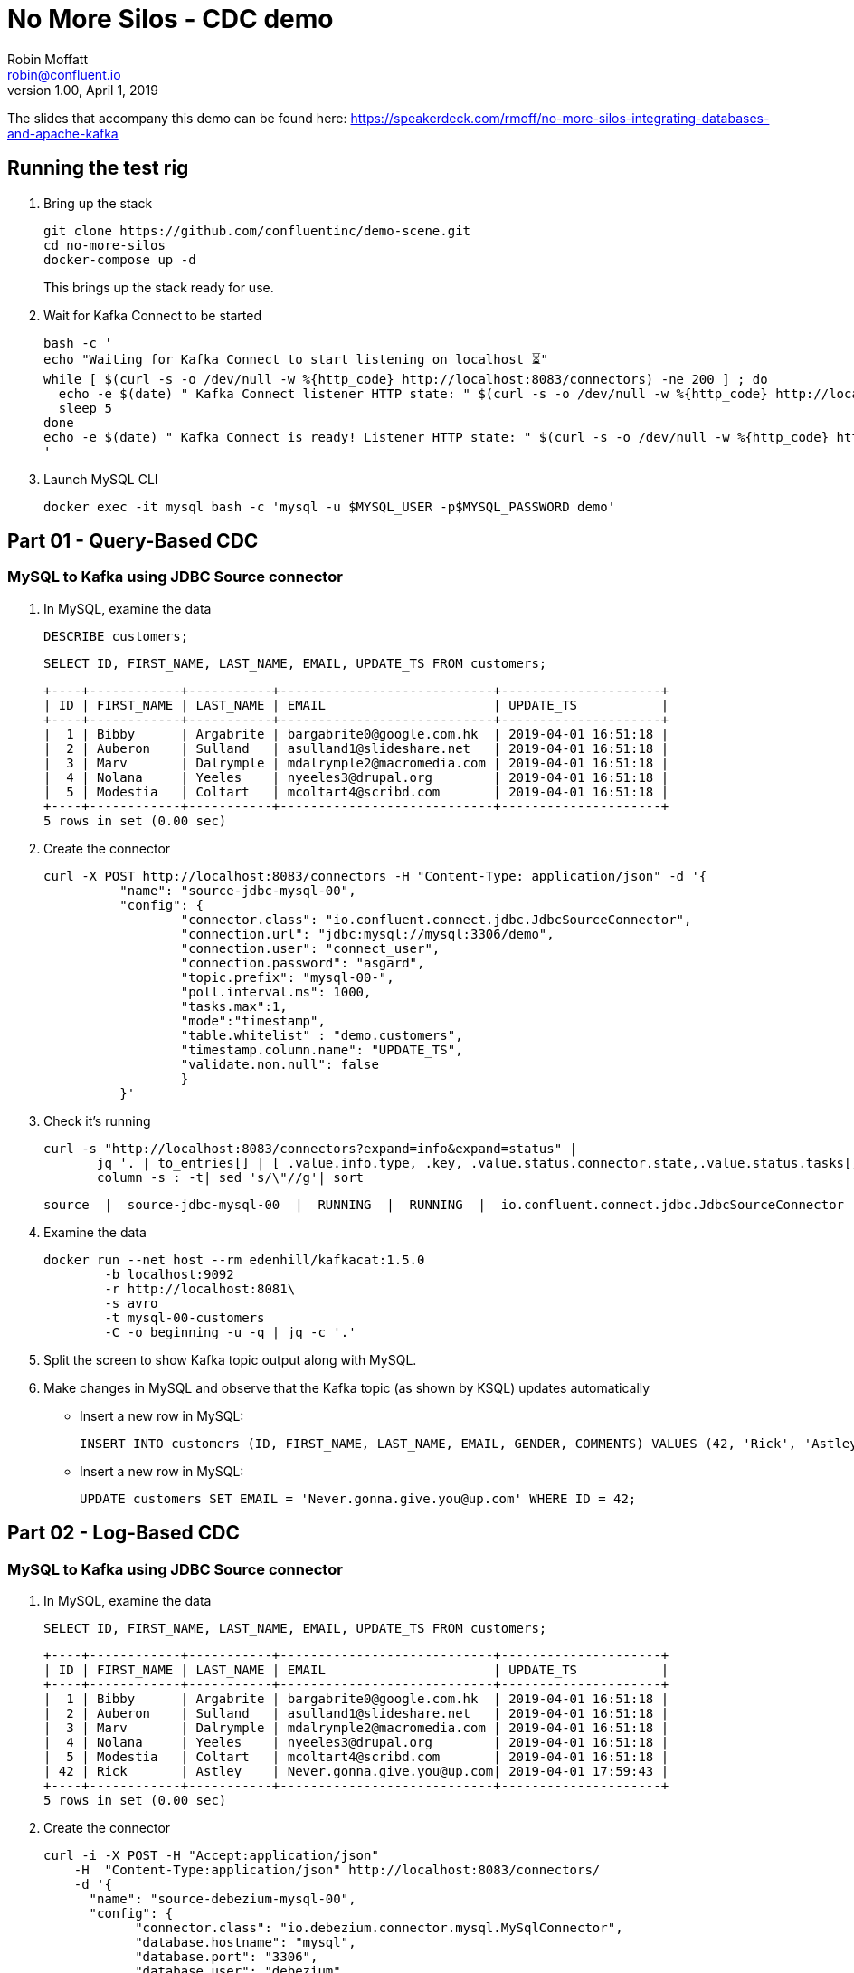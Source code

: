 = No More Silos - CDC demo
Robin Moffatt <robin@confluent.io>
v1.00, April 1, 2019

The slides that accompany this demo can be found here: https://speakerdeck.com/rmoff/no-more-silos-integrating-databases-and-apache-kafka

== Running the test rig

1. Bring up the stack
+
[source,bash]
----
git clone https://github.com/confluentinc/demo-scene.git
cd no-more-silos
docker-compose up -d
----
+
This brings up the stack ready for use. 

2. Wait for Kafka Connect to be started
+
[source,bash]
----
bash -c '
echo "Waiting for Kafka Connect to start listening on localhost ⏳"
while [ $(curl -s -o /dev/null -w %{http_code} http://localhost:8083/connectors) -ne 200 ] ; do 
  echo -e $(date) " Kafka Connect listener HTTP state: " $(curl -s -o /dev/null -w %{http_code} http://localhost:8083/connectors) " (waiting for 200)"
  sleep 5 
done
echo -e $(date) " Kafka Connect is ready! Listener HTTP state: " $(curl -s -o /dev/null -w %{http_code} http://localhost:8083/connectors)
'
----

3. Launch MySQL CLI
+
[source,bash]
----
docker exec -it mysql bash -c 'mysql -u $MYSQL_USER -p$MYSQL_PASSWORD demo'
----


== Part 01 - Query-Based CDC

=== MySQL to Kafka using JDBC Source connector

1. In MySQL, examine the data
+
[source,sql]
----
DESCRIBE customers;
----
+
[source,sql]
----
SELECT ID, FIRST_NAME, LAST_NAME, EMAIL, UPDATE_TS FROM customers;
----
+
[source,sql]
----
+----+------------+-----------+----------------------------+---------------------+
| ID | FIRST_NAME | LAST_NAME | EMAIL                      | UPDATE_TS           |
+----+------------+-----------+----------------------------+---------------------+
|  1 | Bibby      | Argabrite | bargabrite0@google.com.hk  | 2019-04-01 16:51:18 |
|  2 | Auberon    | Sulland   | asulland1@slideshare.net   | 2019-04-01 16:51:18 |
|  3 | Marv       | Dalrymple | mdalrymple2@macromedia.com | 2019-04-01 16:51:18 |
|  4 | Nolana     | Yeeles    | nyeeles3@drupal.org        | 2019-04-01 16:51:18 |
|  5 | Modestia   | Coltart   | mcoltart4@scribd.com       | 2019-04-01 16:51:18 |
+----+------------+-----------+----------------------------+---------------------+
5 rows in set (0.00 sec)
----

2. Create the connector
+
[source,bash]
----
curl -X POST http://localhost:8083/connectors -H "Content-Type: application/json" -d '{
          "name": "source-jdbc-mysql-00",
          "config": {
                  "connector.class": "io.confluent.connect.jdbc.JdbcSourceConnector",
                  "connection.url": "jdbc:mysql://mysql:3306/demo",
                  "connection.user": "connect_user",
                  "connection.password": "asgard",
                  "topic.prefix": "mysql-00-",
                  "poll.interval.ms": 1000,
                  "tasks.max":1,
                  "mode":"timestamp",
                  "table.whitelist" : "demo.customers",
                  "timestamp.column.name": "UPDATE_TS",
                  "validate.non.null": false
                  }
          }'
----

3. Check it's running
+
[source,bash]
----
curl -s "http://localhost:8083/connectors?expand=info&expand=status" |
       jq '. | to_entries[] | [ .value.info.type, .key, .value.status.connector.state,.value.status.tasks[].state,.value.info.config."connector.class"]|join(":|:")' |
       column -s : -t| sed 's/\"//g'| sort
----
+
[source,bash]
----
source  |  source-jdbc-mysql-00  |  RUNNING  |  RUNNING  |  io.confluent.connect.jdbc.JdbcSourceConnector
----

4. Examine the data
+
[source,bash]
----
docker run --net host --rm edenhill/kafkacat:1.5.0
        -b localhost:9092
        -r http://localhost:8081\
        -s avro
        -t mysql-00-customers
        -C -o beginning -u -q | jq -c '.'
----

5. Split the screen to show Kafka topic output along with MySQL. 

6. Make changes in MySQL and observe that the Kafka topic (as shown by KSQL) updates automatically
+
** Insert a new row in MySQL: 
+
[source,sql]
----
INSERT INTO customers (ID, FIRST_NAME, LAST_NAME, EMAIL, GENDER, COMMENTS) VALUES (42, 'Rick', 'Astley', '', 'Male', '');
----
+
** Insert a new row in MySQL: 
+
[source,sql]
----
UPDATE customers SET EMAIL = 'Never.gonna.give.you@up.com' WHERE ID = 42;
----


== Part 02 - Log-Based CDC

=== MySQL to Kafka using JDBC Source connector

1. In MySQL, examine the data
+
[source,sql]
----
SELECT ID, FIRST_NAME, LAST_NAME, EMAIL, UPDATE_TS FROM customers;
----
+
[source,sql]
----
+----+------------+-----------+----------------------------+---------------------+
| ID | FIRST_NAME | LAST_NAME | EMAIL                      | UPDATE_TS           |
+----+------------+-----------+----------------------------+---------------------+
|  1 | Bibby      | Argabrite | bargabrite0@google.com.hk  | 2019-04-01 16:51:18 |
|  2 | Auberon    | Sulland   | asulland1@slideshare.net   | 2019-04-01 16:51:18 |
|  3 | Marv       | Dalrymple | mdalrymple2@macromedia.com | 2019-04-01 16:51:18 |
|  4 | Nolana     | Yeeles    | nyeeles3@drupal.org        | 2019-04-01 16:51:18 |
|  5 | Modestia   | Coltart   | mcoltart4@scribd.com       | 2019-04-01 16:51:18 |
| 42 | Rick       | Astley    | Never.gonna.give.you@up.com| 2019-04-01 17:59:43 |
+----+------------+-----------+----------------------------+---------------------+
5 rows in set (0.00 sec)
----

2. Create the connector
+
[source,bash]
----
curl -i -X POST -H "Accept:application/json"
    -H  "Content-Type:application/json" http://localhost:8083/connectors/
    -d '{
      "name": "source-debezium-mysql-00",
      "config": {
            "connector.class": "io.debezium.connector.mysql.MySqlConnector",
            "database.hostname": "mysql",
            "database.port": "3306",
            "database.user": "debezium",
            "database.password": "dbz",
            "database.server.id": "42",
            "database.server.name": "asgard",
            "table.whitelist": "demo.customers",
            "database.history.kafka.bootstrap.servers": "kafka:29092",
            "database.history.kafka.topic": "asgard.dbhistory.demo" ,
            "include.schema.changes": "true"
       }
    }'
----

3. Check it's running
+
[source,bash]
----
curl -s "http://localhost:8083/connectors?expand=info&expand=status" |
       jq '. | to_entries[] | [ .value.info.type, .key, .value.status.connector.state,.value.status.tasks[].state,.value.info.config."connector.class"]|join(":|:")' |
       column -s : -t| sed 's/\"//g'| sort
----
+
[source,bash]
----
source  |  source-debezium-mysql-00      |  RUNNING  |  RUNNING  |  io.debezium.connector.mysql.MySqlConnector
source  |  source-jdbc-mysql-00          |  RUNNING  |  RUNNING  |  io.confluent.connect.jdbc.JdbcSourceConnector
----

4. Examine the data with console consumer
+
[source,bash]
----
docker run --net host --rm edenhill/kafkacat:1.5.0
        -b localhost:9092
        -r http://localhost:8081\
        -s avro
        -t asgard.demo.customers
        -C -o beginning -u -q | jq '.op, .before, .after'
----
+
[source,bash]
----
"u"
{
  "asgard.demo.customers.Value": {
    "id": 42,
    "first_name": {
      "string": "Rick"
    },
    "last_name": {
      "string": "Astley"
    },
    "email": {
      "string": ""
    },
    "gender": {
      "string": "Male"
    },
    "comments": {
      "string": ""
    },
    "UPDATE_TS": "2019-04-01T23:53:31Z"
  }
}
{
  "asgard.demo.customers.Value": {
    "id": 42,
    "first_name": {
      "string": "Rick"
    },
    "last_name": {
      "string": "Astley"
    },
    "email": {
      "string": "Never.gonna.give.you@up.com"
    },
    "gender": {
      "string": "Male"
    },
    "comments": {
      "string": ""
    },
    "UPDATE_TS": "2019-04-01T23:53:38Z"
  }
}
----

5. Split the screen to show Kafka topic output along with MySQL. 

4. Rerun the console consumer to show compact output
+
[source,bash]
----
docker-compose exec -T kafka-connect
          kafka-avro-console-consumer
          --bootstrap-server kafka:29092
          --property schema.registry.url=http://schema-registry:8081
          --topic asgard.demo.customers --from-beginning | jq -c '.'
----


6. Make changes in MySQL and observe that the Kafka topic (as shown by KSQL) updates automatically
+
** Update a new row in MySQL: 
+
[source,sql]
----
UPDATE customers SET EMAIL = 'r.astley@example.com' WHERE ID = 42;
----
+
[source,sql]
----
UPDATE customers SET FIRST_NAME = 'BOB' WHERE ID = 42;
----
+
** Delete a row in MySQL: 
+
[source,sql]
----
DELETE FROM customers WHERE ID=2;
----

== Optional - Stream/Table duality in KSQL

[source,sql]
----
SET 'auto.offset.reset' = 'earliest';
CREATE STREAM CUSTOMERS_CDC_STREAM WITH (KAFKA_TOPIC='asgard.demo.customers', VALUE_FORMAT='AVRO');
CREATE STREAM CUSTOMERS_AFTER AS 
  SELECT AFTER->ID AS ID,
         AFTER->FIRST_NAME AS FIRST_NAME,
         AFTER->LAST_NAME AS LAST_NAME,
         AFTER->EMAIL AS EMAIL,
         AFTER->GENDER AS GENDER,
         AFTER->COMMENTS AS COMMENTS
    FROM CUSTOMERS_CDC_STREAM;
CREATE STREAM CUSTOMERS_STREAM WITH (PARTITIONS=1) AS SELECT * FROM CUSTOMERS_AFTER PARTITION BY ID;
SELECT ROWKEY, ID FROM CUSTOMERS_STREAM EMIT CHANGES LIMIT 1;
CREATE TABLE CUSTOMERS_TABLE WITH (KAFKA_TOPIC='CUSTOMERS_STREAM', VALUE_FORMAT='AVRO');
----

* In MySQL, query the state: 
+
[source,sql]
----
mysql> SELECT ID, FIRST_NAME, LAST_NAME, EMAIL FROM customers WHERE ID=42;
----
+
[source,sql]
----
+----+------------+-----------+-----------------------------+
| ID | FIRST_NAME | LAST_NAME | EMAIL                       |
+----+------------+-----------+-----------------------------+
| 42 | Rick       | Astley    | Never.gonna.give.you@up.com |
+----+------------+-----------+-----------------------------+
1 rows in set (0.00 sec)
----

* In KSQL query the table: 
+
[source,sql]
----
SET 'auto.offset.reset' = 'earliest';

SELECT ID, FIRST_NAME, LAST_NAME, EMAIL FROM CUSTOMERS_TABLE WHERE ID=42 EMIT CHANGES;
42 | Rick | Astley | Never.gonna.give.you@up.com | 2019-04-01T22:42:58Z
----

* In KSQL query the stream: 
+
[source,sql]
----
SET 'auto.offset.reset' = 'earliest';

SELECT ID, FIRST_NAME, LAST_NAME, EMAIL FROM CUSTOMERS_STREAM WHERE ID=42 EMIT CHANGES;
42 | Rick | Astley |
42 | Rick | Astley | Never.gonna.give.you@up.com
42 | Rick | Astley | r.astley@example.com
----

* Show before/after records: 
+
[source,sql]
----
SET 'auto.offset.reset' = 'earliest';

SELECT OP, BEFORE->EMAIL, AFTER->EMAIL FROM CUSTOMERS_CDC_STREAM WHERE AFTER->ID=42 EMIT CHANGES;
[source,sql]
----
+
----
c | null |
u |  | Never.gonna.give.you@up.com
u | Never.gonna.give.you@up.com | r.astley@example.com
u | r.astley@example.com | r.astley@example.com
----

== Option - Stream/table joins

* Join to a stream of events
+
[source,sql]
----
CREATE STREAM RATINGS WITH (KAFKA_TOPIC='ratings',VALUE_FORMAT='AVRO');
----
+
[source,sql]
----
SELECT MESSAGE, STARS, USER_ID FROM RATINGS EMIT CHANGES;
----
+
[source,sql]
----
SELECT R.RATING_ID, R.MESSAGE, R.STARS,
      C.ID, C.FIRST_NAME + ' ' + C.LAST_NAME AS FULL_NAME, C.EMAIL AS EMAIL
      FROM RATINGS R
        LEFT JOIN CUSTOMERS_TABLE C
        ON R.USER_ID = C.ID
      WHERE C.FIRST_NAME IS NOT NULL
      EMIT CHANGES;
----
+
[source,sql]
----
CREATE STREAM RATINGS_ENRICHED AS 
SELECT R.RATING_ID, R.MESSAGE, R.STARS,
      C.ID, C.FIRST_NAME + ' ' + C.LAST_NAME AS FULL_NAME, C.EMAIL AS EMAIL
      FROM RATINGS R
        LEFT JOIN CUSTOMERS_TABLE C
        ON R.USER_ID = C.ID
      WHERE C.FIRST_NAME IS NOT NULL;
----
+
[source,sql]
----
PRINT 'RATINGS_ENRICHED';
----
